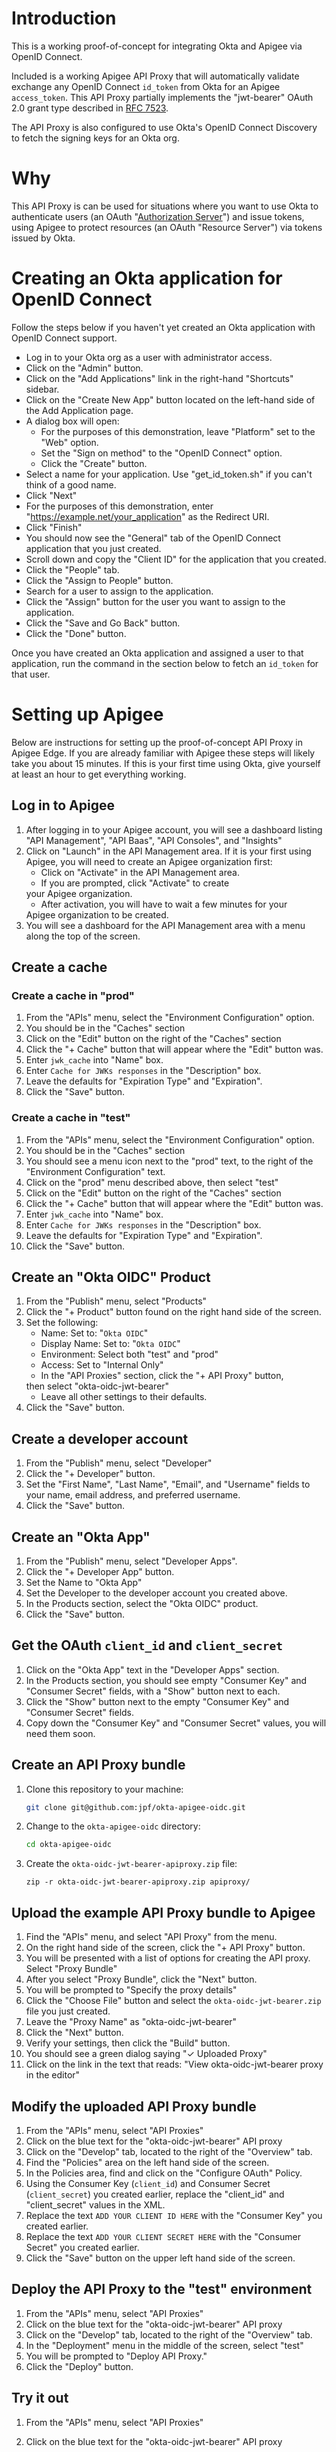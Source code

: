 # This is a file written in Emacs and authored using org-mode (http://orgmode.org/)
# The "README.md" file is generated from this file by running the
# "M-x org-md-export-to-markdown" command from inside of Emacs.
# 
# The rest of the files are generated from this file by running the
# "M-x org-babel-tangle" command from inside of Emacs.
# 
# The options below control the behavior of org-md-export-to-markdown:
#
# Don't render a Table of Contents 
#+OPTIONS: toc:nil
# Don't render section numbers
#+OPTIONS: num:nil
# Turn of subscript parsing: http://super-user.org/wordpress/2012/02/02/how-to-get-rid-of-subscript-annoyance-in-org-mode/comment-page-1/
#+OPTIONS: ^:{}
* Introduction
  This is a working proof-of-concept for integrating Okta and Apigee
  via OpenID Connect.
  
  Included is a working Apigee API Proxy that will automatically
  validate exchange any OpenID Connect =id_token= from Okta for an
  Apigee =access_token=. This API Proxy partially implements the
  "jwt-bearer" OAuth 2.0 grant type described in [[https://tools.ietf.org/html/rfc7523][RFC 7523]].

  The API Proxy is also configured to use Okta's OpenID Connect
  Discovery to fetch the signing keys for an Okta org.
* Why
  This API Proxy is can be used for situations where you want to use
  Okta to authenticate users (an OAuth "[[https://tools.ietf.org/html/rfc6749#section-1.1][Authorization Server]]") and
  issue tokens, using Apigee to protect resources (an OAuth "Resource
  Server") via tokens issued by Okta.
* Creating an Okta application for OpenID Connect
  Follow the steps below if you haven't yet created an Okta
  application with OpenID Connect support.
  - Log in to your Okta org as a user with administrator access.
  - Click on the "Admin" button.
  - Click on the "Add Applications" link in the right-hand "Shortcuts" sidebar.
  - Click on the "Create New App" button located on the left-hand side
    of the Add Application page.
  - A dialog box will open:
    - For the purposes of this demonstration, leave "Platform" set to
      the "Web" option.
    - Set the "Sign on method" to the "OpenID Connect" option.
    - Click the "Create" button.
  - Select a name for your application. Use "get_id_token.sh" if you
    can't think of a good name.
  - Click "Next"
  - For the purposes of this demonstration, enter
    "https://example.net/your_application" as the Redirect URI.
  - Click "Finish"
  - You should now see the "General" tab of the OpenID Connect
    application that you just created.
  - Scroll down and copy the "Client ID" for the application that you created.
  - Click the "People" tab.
  - Click the "Assign to People" button.
  - Search for a user to assign to the application.
  - Click the "Assign" button for the user you want to assign to the application.
  - Click the "Save and Go Back" button.
  - Click the "Done" button.
  
  Once you have created an Okta application and assigned a user to
  that application, run the command in the section below to fetch an
  =id_token= for that user.

* Setting up Apigee
  Below are instructions for setting up the proof-of-concept API Proxy
  in Apigee Edge. If you are already familiar with Apigee these steps
  will likely take you about 15 minutes. If this is your first time
  using Okta, give yourself at least an hour to get everything working.

** Log in to Apigee
   1. After logging in to your Apigee account, you will see a
      dashboard listing "API Management", "API Baas", "API Consoles",
      and "Insights"
   2. Click on "Launch" in the API Management area.
      If it is your first using Apigee, you will need to create an
      Apigee organization first:
      - Click on "Activate" in the API Management area.
      - If you are prompted, click "Activate" to create
	your Apigee organization.
      - After activation, you will have to wait a few minutes for your
	Apigee organization to be created.
   3. You will see a dashboard for the API Management area with a menu
      along the top of the screen.
** Create a cache
*** Create a cache in "prod"
    1. From the "APIs" menu, select the "Environment Configuration" option.
    2. You should be in the "Caches" section
    3. Click on the "Edit" button on the right of the "Caches" section
    4. Click the "+ Cache" button that will appear where the "Edit"
       button was.
    5. Enter =jwk_cache= into "Name" box.
    6. Enter =Cache for JWKs responses= in the "Description" box.
    7. Leave the defaults for "Expiration Type" and "Expiration".
    8. Click the "Save" button.
*** Create a cache in "test"
    1. From the "APIs" menu, select the "Environment Configuration" option.
    2. You should be in the "Caches" section
    3. You should see a menu icon next to the "prod" text, to the
       right of the "Environment Configuration" text.
    4. Click on the "prod" menu described above, then select "test"
    5. Click on the "Edit" button on the right of the "Caches" section
    6. Click the "+ Cache" button that will appear where the "Edit"
       button was.
    7. Enter =jwk_cache= into "Name" box.
    8. Enter =Cache for JWKs responses= in the "Description" box.
    9. Leave the defaults for "Expiration Type" and "Expiration".
    10. Click the "Save" button.
** Create an "Okta OIDC" Product
   1. From the "Publish" menu, select "Products"
   2. Click the "+ Product" button found on the right hand side of
      the screen.
   3. Set the following:
      - Name: Set to: "=Okta OIDC="
      - Display Name: Set to: "=Okta OIDC="
      - Environment: Select both "test" and "prod"
      - Access: Set to "Internal Only"
      - In the "API Proxies" section, click the "+ API Proxy" button,
	then select "okta-oidc-jwt-bearer"
      - Leave all other settings to their defaults.
   4. Click the "Save" button.
** Create a developer account
   1. From the "Publish" menu, select "Developer"
   2. Click the "+ Developer" button.
   3. Set the "First Name", "Last Name", "Email", and "Username"
      fields to your name, email address, and preferred
      username. 
   4. Click the "Save" button.
** Create an "Okta App"
   1. From the "Publish" menu, select "Developer Apps".
   2. Click the "+ Developer App" button.
   3. Set the Name to "Okta App"
   4. Set the Developer to the developer account you created above.
   5. In the Products section, select the "Okta OIDC" product.
   6. Click the "Save" button.
** Get the OAuth =client_id= and =client_secret=
   1. Click on the "Okta App" text in the "Developer Apps" section.
   2. In the Products section, you should see empty "Consumer Key" and
      "Consumer Secret" fields, with a "Show" button next to each.
   3. Click the "Show" button next to the empty "Consumer Key" and
      "Consumer Secret" fields.
   4. Copy down the "Consumer Key" and "Consumer Secret" values,
      you will need them soon.
** Create an API Proxy bundle
   1. Clone this repository to your machine:
      #+BEGIN_SRC sh
      git clone git@github.com:jpf/okta-apigee-oidc.git
      #+END_SRC
   2. Change to the =okta-apigee-oidc= directory:
      #+BEGIN_SRC sh
      cd okta-apigee-oidc
      #+END_SRC
   3. Create the =okta-oidc-jwt-bearer-apiproxy.zip= file:
      #+BEGIN_SRC 
      zip -r okta-oidc-jwt-bearer-apiproxy.zip apiproxy/
      #+END_SRC
** Upload the example API Proxy bundle to Apigee
   4. Find the "APIs" menu, and select "API Proxy" from the menu.
   5. On the right hand side of the screen, click the "+ API Proxy" button.
   6. You will be presented with a list of options for creating the
      API proxy. Select "Proxy Bundle"
   7. After you select "Proxy Bundle", click the "Next" button.
   8. You will be prompted to "Specify the proxy details"
   9. Click the "Choose File" button and select the
      =okta-oidc-jwt-bearer.zip= file you just created.
   10. Leave the "Proxy Name" as "okta-oidc-jwt-bearer"
   11. Click the "Next" button.
   12. Verify your settings, then click the "Build" button.
   13. You should see a green dialog saying "✓ Uploaded Proxy"
   14. Click on the link in the text that reads: "View okta-oidc-jwt-bearer proxy in the editor"
** Modify the uploaded API Proxy bundle
   1. From the "APIs" menu, select "API Proxies"
   2. Click on the blue text for the "okta-oidc-jwt-bearer" API proxy
   3. Click on the "Develop" tab, located to the right of the "Overview" tab.
   4. Find the "Policies" area on the left hand side of the screen.
   5. In the Policies area, find and click on the "Configure OAuth" Policy.
   6. Using the Consumer Key (=client_id=) and Consumer Secret
      (=client_secret=) you created earlier, replace the "client_id"
      and "client_secret" values in the XML.
   7. Replace the text =ADD YOUR CLIENT ID HERE= with the "Consumer
      Key" you created earlier.
   8. Replace the text =ADD YOUR CLIENT SECRET HERE= with the "Consumer
      Secret" you created earlier.
   9. Click the "Save" button on the upper left hand side of the
      screen.
** Deploy the API Proxy to the "test" environment
   1. From the "APIs" menu, select "API Proxies"
   2. Click on the blue text for the "okta-oidc-jwt-bearer" API proxy
   3. Click on the "Develop" tab, located to the right of the "Overview" tab.
   4. In the "Deployment" menu in the middle of the screen, select "test"
   5. You will be prompted to "Deploy API Proxy."
   6. Click the "Deploy" button.
** Try it out
   1. From the "APIs" menu, select "API Proxies"
   2. Click on the blue text for the "okta-oidc-jwt-bearer" API proxy
   3. You should see the dashboard for the "okta-oidc-jwt-bearer" API
      proxy
   4. In the "Deployments" section of the dashboard, find the URL
      for the API proxy that you created, this URL should end with
      =-test.apigee.net/jwt-bearer= take note of the full domain for
      this URL, you will be using it below.
   5. Run the command below, replacing the domain in the URL with the
      domain copied from the URL in the step above. 
      #+BEGIN_SRC sh :results code
      curl -d assertion=test -d grant_type=urn:ietf:params:oauth:grant-type:jwt-bearer http://example-test.apigee.net/jwt-bearer/oauth/accesstoken
      #+END_SRC

      Normally, we would set the =assertion= POST parameter to the
      value of an =id_token=, however we are setting this to the
      invalid JWT value of "test" to make sure that we get an error
      back from Apigee. The error that we get back should look like this:
      #+RESULTS:
      #+BEGIN_SRC sh
      {"fault":{"faultstring":"Execution of Get-Key-ID-and-Issuer failed with error: Exception thrown from JavaScript : Error: Invalid id_token (Get_Key_ID_and_Issuer_js#75)","detail":{"errorcode":"steps.javascript.ScriptExecutionFailed"}}}
      #+END_SRC
   7. Re-run the command again, but with a valid value for the
      =assertion= parameter:

      The first thing that we'll want to do is fetch a valid =id_token=
      for our domain. You can do this using a tool like the [[http://developer.okta.com/docs/guides/okta_sign-in_widget][Okta
      Sign-In Widget]] or the [[https://github.com/jpf/okta-get-id-token][get_id_token.sh]] shell script per below:
      #+NAME: id_token
      #+BEGIN_SRC sh :results code
	get_id_token.sh -b "https://example.oktapreview.com" -c "aBCdEf0GhiJkLMno1pq2" -u "example.user" -p "Abcdefgh0" -o "https://example.com"
      #+END_SRC

      #+RESULTS: id_token
      #+BEGIN_SRC sh
	eyJhbGciOiJIUzI1NiIsInR5cCI6IkpXVCJ9.eyJzdWIiOiJhQkNkRWYwR2hpSmtMTW5vMXBxMiIsInZlciI6MSwiaXNzIjoiaHR0cHM6Ly93d3cueW91dHViZS5jb20vd2F0Y2g_dj1kUXc0dzlXZ1hjUSIsImlhdCI6MTQ2OTE0MjAxOCwiZXhwIjoxNDY5MTQ1NjE4LCJhdXRoX3RpbWUiOjE0NjkxNDIwMTd9.Tim8_SgPoM01lZ8T5PrYgstDRzU3Yk8qmmLyMO9a19I
      #+END_SRC

      Once you have a valid =id_token=, use it in the =curl= command
      again to exchange the =id_token= for an Apigee access token:

      #+BEGIN_SRC sh :results code :var id_token=id_token
      curl -d assertion=$id_token -d grant_type=urn:ietf:params:oauth:grant-type:jwt-bearer http://example-test.apigee.net/jwt-bearer/oauth/accesstoken
      #+END_SRC

      If everything is configured correctly, you will get a response
      from Apigee that looks like the below:

      #+RESULTS:
      #+BEGIN_SRC sh
      {
	"issued_at" : "1469142055119",
	"application_name" : "01abc234-d567-8901-2345-e67890123f45",
	"scope" : "",
	"status" : "approved",
	"api_product_list" : "[Okta OIDC]",
	"expires_in" : "3599",
	"developer.email" : "okta.developer@example.com",
	"token_type" : "BearerToken",
	"client_id" : "aBcDefGHijKlmnopqrStUVwXYZabcDE0",
	"access_token" : "AbCD0efGhIJKlMNoPqrSTUvWXyZa",
	"organization_name" : "example",
	"refresh_token_expires_in" : "0",
	"refresh_count" : "0"
      }
      #+END_SRC

* TO DO								   :noexport:
** DONE Add note about the failed curl command in the "Try it out" section
   Let people know what the error message tells us, that it's actually
   correct to this point.

** Explain why we cache for 1 hr
** Add framing for "If you are already an Apigee customer you should ..."
*** Include guidance around how long it should take for new customers, for existing customers
